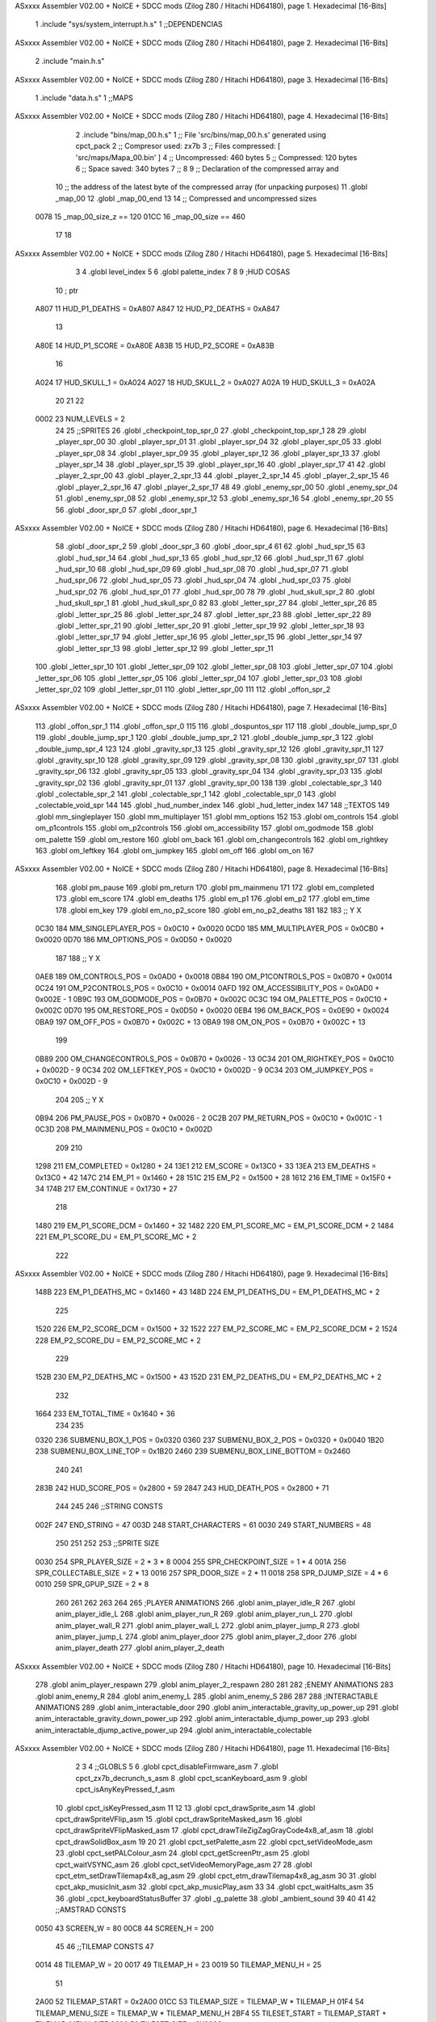 ASxxxx Assembler V02.00 + NoICE + SDCC mods  (Zilog Z80 / Hitachi HD64180), page 1.
Hexadecimal [16-Bits]



                              1 .include "sys/system_interrupt.h.s"
                              1 ;;DEPENDENCIAS
ASxxxx Assembler V02.00 + NoICE + SDCC mods  (Zilog Z80 / Hitachi HD64180), page 2.
Hexadecimal [16-Bits]



                              2 .include "main.h.s"
ASxxxx Assembler V02.00 + NoICE + SDCC mods  (Zilog Z80 / Hitachi HD64180), page 3.
Hexadecimal [16-Bits]



                              1 .include "data.h.s"
                              1 ;;MAPS
ASxxxx Assembler V02.00 + NoICE + SDCC mods  (Zilog Z80 / Hitachi HD64180), page 4.
Hexadecimal [16-Bits]



                              2 .include "bins/map_00.h.s"
                              1 ;; File 'src/bins/map_00.h.s' generated using cpct_pack
                              2 ;; Compresor used:   zx7b
                              3 ;; Files compressed: [ 'src/maps/Mapa_00.bin' ]
                              4 ;; Uncompressed:     460 bytes
                              5 ;; Compressed:       120 bytes
                              6 ;; Space saved:      340 bytes
                              7 ;;
                              8 
                              9 ;; Declaration of the compressed array and
                             10 ;; the address of the latest byte of the compressed array (for unpacking purposes)
                             11 .globl _map_00
                             12 .globl _map_00_end
                             13 
                             14 ;; Compressed and uncompressed sizes
                     0078    15 _map_00_size_z == 120
                     01CC    16 _map_00_size   == 460
                             17 
                             18 
ASxxxx Assembler V02.00 + NoICE + SDCC mods  (Zilog Z80 / Hitachi HD64180), page 5.
Hexadecimal [16-Bits]



                              3 
                              4 .globl level_index
                              5 
                              6 .globl palette_index
                              7 
                              8 
                              9 ;HUD COSAS
                             10 ;                         ptr
                     A807    11 HUD_P1_DEATHS   = 0xA807
                     A847    12 HUD_P2_DEATHS   = 0xA847
                             13 
                     A80E    14 HUD_P1_SCORE    = 0xA80E
                     A83B    15 HUD_P2_SCORE    = 0xA83B
                             16 
                     A024    17 HUD_SKULL_1     = 0xA024
                     A027    18 HUD_SKULL_2     = 0xA027
                     A02A    19 HUD_SKULL_3     = 0xA02A
                             20 
                             21 
                             22 
                     0002    23 NUM_LEVELS = 2
                             24 
                             25 ;;SPRITES
                             26 .globl _checkpoint_top_spr_0
                             27 .globl _checkpoint_top_spr_1
                             28 
                             29 .globl _player_spr_00
                             30 .globl _player_spr_01
                             31 .globl _player_spr_04
                             32 .globl _player_spr_05
                             33 .globl _player_spr_08
                             34 .globl _player_spr_09
                             35 .globl _player_spr_12
                             36 .globl _player_spr_13
                             37 .globl _player_spr_14
                             38 .globl _player_spr_15
                             39 .globl _player_spr_16
                             40 .globl _player_spr_17
                             41 
                             42 .globl _player_2_spr_00
                             43 .globl _player_2_spr_13
                             44 .globl _player_2_spr_14
                             45 .globl _player_2_spr_15
                             46 .globl _player_2_spr_16
                             47 .globl _player_2_spr_17 
                             48 
                             49 .globl _enemy_spr_00
                             50 .globl _enemy_spr_04
                             51 .globl _enemy_spr_08
                             52 .globl _enemy_spr_12
                             53 .globl _enemy_spr_16
                             54 .globl _enemy_spr_20
                             55 
                             56 .globl _door_spr_0
                             57 .globl _door_spr_1
ASxxxx Assembler V02.00 + NoICE + SDCC mods  (Zilog Z80 / Hitachi HD64180), page 6.
Hexadecimal [16-Bits]



                             58 .globl _door_spr_2
                             59 .globl _door_spr_3
                             60 .globl _door_spr_4
                             61 
                             62 .globl _hud_spr_15
                             63 .globl _hud_spr_14
                             64 .globl _hud_spr_13
                             65 .globl _hud_spr_12
                             66 .globl _hud_spr_11
                             67 .globl _hud_spr_10
                             68 .globl _hud_spr_09
                             69 .globl _hud_spr_08
                             70 .globl _hud_spr_07
                             71 .globl _hud_spr_06
                             72 .globl _hud_spr_05
                             73 .globl _hud_spr_04
                             74 .globl _hud_spr_03
                             75 .globl _hud_spr_02
                             76 .globl _hud_spr_01
                             77 .globl _hud_spr_00
                             78 
                             79 .globl _hud_skull_spr_2
                             80 .globl _hud_skull_spr_1
                             81 .globl _hud_skull_spr_0
                             82 
                             83 .globl _letter_spr_27
                             84 .globl _letter_spr_26
                             85 .globl _letter_spr_25
                             86 .globl _letter_spr_24
                             87 .globl _letter_spr_23
                             88 .globl _letter_spr_22
                             89 .globl _letter_spr_21
                             90 .globl _letter_spr_20
                             91 .globl _letter_spr_19
                             92 .globl _letter_spr_18
                             93 .globl _letter_spr_17
                             94 .globl _letter_spr_16
                             95 .globl _letter_spr_15
                             96 .globl _letter_spr_14
                             97 .globl _letter_spr_13
                             98 .globl _letter_spr_12
                             99 .globl _letter_spr_11
                            100 .globl _letter_spr_10
                            101 .globl _letter_spr_09
                            102 .globl _letter_spr_08
                            103 .globl _letter_spr_07
                            104 .globl _letter_spr_06
                            105 .globl _letter_spr_05
                            106 .globl _letter_spr_04
                            107 .globl _letter_spr_03
                            108 .globl _letter_spr_02
                            109 .globl _letter_spr_01
                            110 .globl _letter_spr_00
                            111 
                            112 .globl _offon_spr_2
ASxxxx Assembler V02.00 + NoICE + SDCC mods  (Zilog Z80 / Hitachi HD64180), page 7.
Hexadecimal [16-Bits]



                            113 .globl _offon_spr_1
                            114 .globl _offon_spr_0
                            115 
                            116 .globl _dospuntos_spr
                            117 
                            118 .globl _double_jump_spr_0
                            119 .globl _double_jump_spr_1
                            120 .globl _double_jump_spr_2
                            121 .globl _double_jump_spr_3
                            122 .globl _double_jump_spr_4
                            123 
                            124 .globl _gravity_spr_13
                            125 .globl _gravity_spr_12
                            126 .globl _gravity_spr_11
                            127 .globl _gravity_spr_10
                            128 .globl _gravity_spr_09
                            129 .globl _gravity_spr_08
                            130 .globl _gravity_spr_07
                            131 .globl _gravity_spr_06
                            132 .globl _gravity_spr_05
                            133 .globl _gravity_spr_04
                            134 .globl _gravity_spr_03
                            135 .globl _gravity_spr_02
                            136 .globl _gravity_spr_01
                            137 .globl _gravity_spr_00
                            138 
                            139 .globl _colectable_spr_3
                            140 .globl _colectable_spr_2
                            141 .globl _colectable_spr_1
                            142 .globl _colectable_spr_0
                            143 .globl _colectable_void_spr
                            144 
                            145 .globl _hud_number_index
                            146 .globl _hud_letter_index
                            147 
                            148 ;;TEXTOS
                            149 .globl mm_singleplayer
                            150 .globl mm_multiplayer
                            151 .globl mm_options
                            152 
                            153 .globl om_controls
                            154 .globl om_p1controls
                            155 .globl om_p2controls
                            156 .globl om_accessibility
                            157 .globl om_godmode
                            158 .globl om_palette
                            159 .globl om_restore
                            160 .globl om_back
                            161 .globl om_changecontrols
                            162 .globl om_rightkey
                            163 .globl om_leftkey
                            164 .globl om_jumpkey
                            165 .globl om_off
                            166 .globl om_on
                            167 
ASxxxx Assembler V02.00 + NoICE + SDCC mods  (Zilog Z80 / Hitachi HD64180), page 8.
Hexadecimal [16-Bits]



                            168 .globl pm_pause
                            169 .globl pm_return
                            170 .globl pm_mainmenu
                            171 
                            172 .globl em_completed
                            173 .globl em_score
                            174 .globl em_deaths
                            175 .globl em_p1
                            176 .globl em_p2
                            177 .globl em_time
                            178 .globl em_key
                            179 .globl em_no_p2_score
                            180 .globl em_no_p2_deaths
                            181 
                            182 
                            183 ;;                       Y        X
                     0C30   184 MM_SINGLEPLAYER_POS = 0x0C10 + 0x0020
                     0CD0   185 MM_MULTIPLAYER_POS  = 0x0CB0 + 0x0020
                     0D70   186 MM_OPTIONS_POS      = 0x0D50 + 0x0020
                            187 
                            188 ;;                          Y        X
                     0AE8   189 OM_CONTROLS_POS        = 0x0AD0 + 0x0018
                     0B84   190 OM_P1CONTROLS_POS      = 0x0B70 + 0x0014
                     0C24   191 OM_P2CONTROLS_POS      = 0x0C10 + 0x0014
                     0AFD   192 OM_ACCESSIBILITY_POS    = 0x0AD0 + 0x002E - 1
                     0B9C   193 OM_GODMODE_POS          = 0x0B70 + 0x002C
                     0C3C   194 OM_PALETTE_POS          = 0x0C10 + 0x002C
                     0D70   195 OM_RESTORE_POS          = 0x0D50 + 0x0020
                     0EB4   196 OM_BACK_POS             = 0x0E90 + 0x0024
                     0BA9   197 OM_OFF_POS              = 0x0B70 + 0x002C + 13
                     0BA9   198 OM_ON_POS               = 0x0B70 + 0x002C + 13
                            199 
                     0B89   200 OM_CHANGECONTROLS_POS   = 0x0B70 + 0x0026 - 13
                     0C34   201 OM_RIGHTKEY_POS         = 0x0C10 + 0x002D - 9
                     0C34   202 OM_LEFTKEY_POS          = 0x0C10 + 0x002D - 9
                     0C34   203 OM_JUMPKEY_POS          = 0x0C10 + 0x002D - 9
                            204 
                            205 ;;                   Y        X
                     0B94   206 PM_PAUSE_POS    = 0x0B70 + 0x0026 - 2
                     0C2B   207 PM_RETURN_POS   = 0x0C10 + 0x001C - 1
                     0C3D   208 PM_MAINMENU_POS = 0x0C10 + 0x002D
                            209 
                            210 
                     1298   211 EM_COMPLETED    = 0x1280 + 24
                     13E1   212 EM_SCORE        = 0x13C0 + 33
                     13EA   213 EM_DEATHS       = 0x13C0 + 42
                     147C   214 EM_P1           = 0x1460 + 28
                     151C   215 EM_P2           = 0x1500 + 28
                     1612   216 EM_TIME         = 0x15F0 + 34
                     174B   217 EM_CONTINUE     = 0x1730 + 27
                            218 
                     1480   219 EM_P1_SCORE_DCM = 0x1460 + 32
                     1482   220 EM_P1_SCORE_MC  = EM_P1_SCORE_DCM + 2
                     1484   221 EM_P1_SCORE_DU  = EM_P1_SCORE_MC + 2
                            222 
ASxxxx Assembler V02.00 + NoICE + SDCC mods  (Zilog Z80 / Hitachi HD64180), page 9.
Hexadecimal [16-Bits]



                     148B   223 EM_P1_DEATHS_MC = 0x1460 + 43
                     148D   224 EM_P1_DEATHS_DU = EM_P1_DEATHS_MC + 2
                            225 
                     1520   226 EM_P2_SCORE_DCM = 0x1500 + 32
                     1522   227 EM_P2_SCORE_MC  = EM_P2_SCORE_DCM + 2
                     1524   228 EM_P2_SCORE_DU  = EM_P2_SCORE_MC + 2
                            229 
                     152B   230 EM_P2_DEATHS_MC    = 0x1500 + 43
                     152D   231 EM_P2_DEATHS_DU = EM_P2_DEATHS_MC + 2
                            232 
                     1664   233 EM_TOTAL_TIME   = 0x1640 + 36
                            234 
                            235 
                     0320   236 SUBMENU_BOX_1_POS       = 0x0320
                     0360   237 SUBMENU_BOX_2_POS       = 0x0320 + 0x0040
                     1B20   238 SUBMENU_BOX_LINE_TOP    = 0x1B20
                     2460   239 SUBMENU_BOX_LINE_BOTTOM = 0x2460
                            240 
                            241 
                     283B   242 HUD_SCORE_POS = 0x2800 + 59
                     2847   243 HUD_DEATH_POS = 0x2800 + 71
                            244 
                            245 
                            246 ;;STRING CONSTS
                     002F   247 END_STRING = 47
                     003D   248 START_CHARACTERS = 61
                     0030   249 START_NUMBERS = 48
                            250 
                            251 
                            252 
                            253 ;;SPRITE SIZE
                     0030   254 SPR_PLAYER_SIZE = 2 * 3 * 8
                     0004   255 SPR_CHECKPOINT_SIZE = 1 * 4
                     001A   256 SPR_COLLECTABLE_SIZE = 2 * 13
                     0016   257 SPR_DOOR_SIZE = 2 * 11
                     0018   258 SPR_DJUMP_SIZE = 4 * 6
                     0010   259 SPR_GPUP_SIZE = 2 * 8
                            260 
                            261 
                            262 
                            263 
                            264 
                            265 ;PLAYER ANIMATIONS
                            266 .globl anim_player_idle_R
                            267 .globl anim_player_idle_L
                            268 .globl anim_player_run_R
                            269 .globl anim_player_run_L
                            270 .globl anim_player_wall_R
                            271 .globl anim_player_wall_L
                            272 .globl anim_player_jump_R
                            273 .globl anim_player_jump_L
                            274 .globl anim_player_door
                            275 .globl anim_player_2_door
                            276 .globl anim_player_death
                            277 .globl anim_player_2_death
ASxxxx Assembler V02.00 + NoICE + SDCC mods  (Zilog Z80 / Hitachi HD64180), page 10.
Hexadecimal [16-Bits]



                            278 .globl anim_player_respawn
                            279 .globl anim_player_2_respawn
                            280 
                            281 
                            282 ;ENEMY ANIMATIONS
                            283 .globl anim_enemy_R
                            284 .globl anim_enemy_L
                            285 .globl anim_enemy_S
                            286 
                            287 
                            288 ;INTERACTABLE ANIMATIONS
                            289 .globl anim_interactable_door
                            290 .globl anim_interactable_gravity_up_power_up
                            291 .globl anim_interactable_gravity_down_power_up
                            292 .globl anim_interactable_djump_power_up
                            293 .globl anim_interactable_djump_active_power_up
                            294 .globl anim_interactable_colectable
ASxxxx Assembler V02.00 + NoICE + SDCC mods  (Zilog Z80 / Hitachi HD64180), page 11.
Hexadecimal [16-Bits]



                              2 
                              3 
                              4 ;;GLOBLS
                              5 
                              6 .globl cpct_disableFirmware_asm
                              7 .globl cpct_zx7b_decrunch_s_asm
                              8 .globl cpct_scanKeyboard_asm
                              9 .globl cpct_isAnyKeyPressed_f_asm
                             10 .globl cpct_isKeyPressed_asm
                             11 
                             12 
                             13 .globl cpct_drawSprite_asm
                             14 .globl cpct_drawSpriteVFlip_asm
                             15 .globl cpct_drawSpriteMasked_asm
                             16 .globl cpct_drawSpriteVFlipMasked_asm
                             17 .globl cpct_drawTileZigZagGrayCode4x8_af_asm
                             18 .globl cpct_drawSolidBox_asm
                             19 
                             20 
                             21 .globl cpct_setPalette_asm
                             22 .globl cpct_setVideoMode_asm
                             23 .globl cpct_setPALColour_asm
                             24 .globl cpct_getScreenPtr_asm
                             25 .globl cpct_waitVSYNC_asm
                             26 .globl cpct_setVideoMemoryPage_asm
                             27 
                             28 .globl cpct_etm_setDrawTilemap4x8_ag_asm
                             29 .globl cpct_etm_drawTilemap4x8_ag_asm
                             30 
                             31 .globl cpct_akp_musicInit_asm
                             32 .globl cpct_akp_musicPlay_asm
                             33 
                             34 .globl cpct_waitHalts_asm
                             35 
                             36 .globl _cpct_keyboardStatusBuffer
                             37 .globl _g_palette
                             38 .globl _ambient_sound
                             39 
                             40 
                             41 
                             42 ;;AMSTRAD CONSTS
                     0050    43 SCREEN_W = 80
                     00C8    44 SCREEN_H = 200
                             45 
                             46 ;;TILEMAP CONSTS
                             47 
                     0014    48 TILEMAP_W           = 20
                     0017    49 TILEMAP_H           = 23
                     0019    50 TILEMAP_MENU_H      = 25
                             51 
                     2A00    52 TILEMAP_START       = 0x2A00
                     01CC    53 TILEMAP_SIZE        = TILEMAP_W * TILEMAP_H
                     01F4    54 TILEMAP_MENU_SIZE   = TILEMAP_W * TILEMAP_MENU_H
                     2BF4    55 TILESET_START       = TILEMAP_START + TILEMAP_MENU_SIZE
                     0600    56 TILESET_SIZE        = 0X0600
ASxxxx Assembler V02.00 + NoICE + SDCC mods  (Zilog Z80 / Hitachi HD64180), page 12.
Hexadecimal [16-Bits]



                             57 
                     00A0    58 HUD_SIZE            = 80*2
                     C0A0    59 TILEMAP_VMEM_START  = 0xC000+HUD_SIZE
                             60 
                     0020    61 TILE_SIZE           = 4 * 8
                     0004    62 TILE_W              = 4
                     0008    63 TILE_H              = 8
                             64 
                             65 ;;GAME STATES
                     0001    66 GS_SINGLEPLAYER     = 1
                     0002    67 GS_MULTIPLAYER      = 2
                             68 
                             69 ;;ENTITY PHYSICS CONSTS
                     0000    70 _eph_x              = 0
                     0001    71 _eph_y              = 1
                     0002    72 _eph_w              = 2
                     0003    73 _eph_h              = 3
                     0004    74 _eph_vx             = 4
                     0005    75 _eph_vy             = 5
                     0006    76 _eph_offset         = 6
                     0007    77 _eph_attributes     = 7
                     0008    78 _eph_size           = 8
                             79 
                     0005    80 _ephf_orientation   = 5
                     0004    81 _ephf_ground        = 4
                     0003    82 _ephf_wall          = 3
                     0002    83 _ephf_h_ground      = 2
                             84 
                             85 ;;ENTITY DRAWABLE CONSTS
                     0008    86 _ed_spr_l          =  0 + _eph_size
                     0009    87 _ed_spr_h          =  1 + _eph_size
                     000A    88 _ed_spr_wi         =  2 + _eph_size
                     000B    89 _ed_spr_he         =  3 + _eph_size
                     000C    90 _ed_spr_size       =  4 + _eph_size
                     000D    91 _ed_pre_x          =  5 + _eph_size
                     000E    92 _ed_pre_y          =  6 + _eph_size
                     000F    93 _ed_pre_o          =  7 + _eph_size
                     0010    94 _ed_ox             =  8 + _eph_size
                     0011    95 _ed_oy             =  9 + _eph_size
                     0012    96 _ed_anim_ind_h     = 10 + _eph_size
                     0013    97 _ed_anim_ind_l     = 11 + _eph_size
                     0014    98 _ed_anim_pos       = 12 + _eph_size
                     0015    99 _ed_anim_dur       = 13 + _eph_size
                            100 
                            101 
                     0016   102 _ed_size        = 14 + _eph_size
                            103 
                     0007   104 _edf_mask       = 7
                     0006   105 _edf_flip       = 6
                            106 
                            107 ;;ENTITY INTERACTABLE CONSTS
                     0016   108 _ei_score       = 0 + _ed_size
                     0017   109 _ei_type        = 1 + _ed_size
                     0018   110 _ei_disabled    = 2 + _ed_size
                            111 
ASxxxx Assembler V02.00 + NoICE + SDCC mods  (Zilog Z80 / Hitachi HD64180), page 13.
Hexadecimal [16-Bits]



                     0019   112 _ei_size        = 3 + _ed_size
                            113 
                     0000   114 _eit_w            = 0
                     0001   115 _eit_h            = 1
                     0002   116 _eit_attributes   = 2
                     0003   117 _eit_spr_l        = 3
                     0004   118 _eit_spr_h        = 4
                     0005   119 _eit_spr_wi       = 5
                     0006   120 _eit_spr_he       = 6
                     0007   121 _eit_spr_size     = 7
                     0008   122 _eit_spr_ox       = 8
                     0009   123 _eit_spr_oy       = 9
                     000A   124 _eit_anim_ind_h   = 10
                     000B   125 _eit_anim_ind_l   = 11
                     000C   126 _eit_score        = 12
                     000D   127 _eit_type         = 13
                            128 
                            129 ;;INTERACTABLE TYPES
                     0000   130 EI_NONE         = 0
                     0001   131 EI_CHECKPOINT   = 1
                     0002   132 EI_DOUBLE_JUMP  = 2
                     0003   133 EI_GRAVITY_UP   = 3
                     0004   134 EI_GRAVITY_DOWN = 4
                     0005   135 EI_COLLECTABLE  = 5
                     0006   136 EI_DOOR         = 6
                            137 
                            138 ;;ENTITY ENEMY CONSTS
                     0016   139 _ee_jump_state = 0 + _ed_size ;;Offset de la tabla de saltos
                     0017   140 _ee_type       = 1 + _ed_size
                     0018   141 _ee_disabled   = 2 + _ed_size
                     0019   142 _ee_origin_x   = 3 + _ed_size
                     001A   143 _ee_origin_y   = 4 + _ed_size
                     001B   144 _ee_size       = 5 + _ed_size
                            145 
                     0001   146 _eef_gravity        = 1
                            147 
                            148 ;; ENEMY TYPE CONSTS
                     0000   149 _eet_w            = 0
                     0001   150 _eet_h            = 1
                     0002   151 _eet_attributes   = 2
                     0003   152 _eet_spr_l        = 3
                     0004   153 _eet_spr_h        = 4
                     0005   154 _eet_spr_wi       = 5
                     0006   155 _eet_spr_he       = 6
                     0007   156 _eet_spr_size     = 7
                     0008   157 _eet_spr_ox       = 8
                     0009   158 _eet_spr_oy       = 9
                     000A   159 _eet_anim_ind_h   = 10
                     000B   160 _eet_anim_ind_l   = 11
                     000C   161 _eet_type         = 12
                            162 
                     0000   163 ET_NONE         = 0
                     0001   164 ET_TURTLE       = 1
                     0002   165 ET_SAW          = 2
                     0003   166 ET_ROCK         = 3
ASxxxx Assembler V02.00 + NoICE + SDCC mods  (Zilog Z80 / Hitachi HD64180), page 14.
Hexadecimal [16-Bits]



                            167 
                     0084   168 EE_DISABLED         = 132
                     0014   169 EE_SAW_DISABLED     = 20
                     0064   170 EE_ROCK_DISABLED    = 100
                            171 
                            172 ;;ENTITY PLAYER CONSTS
                     0016   173 _ep_jump_state      = 0 + _ed_size ;;Offset de la tabla de saltos
                     0017   174 _ep_wall_dir        = 1 + _ed_size ;;Indica si esta chocando con una pared y su orientacion
                     0018   175 _ep_force_x         = 2 + _ed_size ;;Force X
                     0019   176 _ep_score_cdm       = 3 + _ed_size ;;Score [Centenas de Millar, Decenas de Millar]
                     001A   177 _ep_score_mc        = 4 + _ed_size ;;Score [Millares, Centenas]
                     001B   178 _ep_score_du        = 5 + _ed_size ;;Score [Decenas, Unidades]
                     001C   179 _ep_deaths_mc       = 6 + _ed_size ;;Deaths [Millares, Centenas]
                     001D   180 _ep_deaths_du       = 7 + _ed_size ;;Deaths [Decenas, Unidades]
                     001E   181 _ep_player_attr     = 8 + _ed_size ;;Player Attributes
                     001F   182 _ep_anim_counter    = 9 + _ed_size ;;Contador para ciertas animaciones del jugador
                            183 
                     0020   184 _ep_size            = 10 + _ed_size
                            185 
                            186 ;;PLAYERS
                            187 .globl player_1
                            188 .globl player_2
                            189 
                            190 ;; ENEMIES
                            191 .globl enemy_index
                            192 .globl enemy_vector
                            193 .globl me_num_enemy
                            194 
                            195 ;; INTERACTUABLES
                            196 .globl interactable_index
                            197 .globl interactable_vector
                            198 .globl mi_num_interactable
                            199 .globl mi_next_interactable_l
                            200 
                            201 .globl checkpoint_x
                            202 .globl checkpoint_y
                            203 
                            204 ;;JUMP TABLE
                     0000   205 JT_INIT             = 0
                     0000   206 JT_WALL_JUMP        = 0
                     000E   207 JT_ON_GROUND        = 14
                     000F   208 JT_ON_WALL          = 15
                     0016   209 JT_END              = 22
                     0002   210 JT_PTOGRESSIVE_MIN  = 2
                     0008   211 JT_PROGRESSIVE_MAX  = 8
                     000B   212 JT_GRAVITY_CONTINUE = 11
                     0000   213 JT_GRAVITY_MARGIN   = 0
                            214 
                     007F   215 FORCE_X_R           = #0b01111111
                     0080   216 FORCE_X_L           = #0b10000000
                     007D   217 FORCE_X_R_MIN       = FORCE_X_R - 2
                     0083   218 FORCE_X_L_MIN       = FORCE_X_L + 3
                            219 
                            220 ;;SPRITE SIZES
                     0030   221 PLAYER = 48  ;; 0x30 
ASxxxx Assembler V02.00 + NoICE + SDCC mods  (Zilog Z80 / Hitachi HD64180), page 15.
Hexadecimal [16-Bits]



                            222 
                            223 
                            224 ;;COLLISION CONSTS
                     0005   225 GROUP_TRANSPARENT   = 5
                     0026   226 GROUP_SOLID         = 38
                     002E   227 GROUP_DANGEROUS     = 46
                     002F   228 GROUP_GDOWN         = 47
                     0030   229 GROUP_GUP           = 48
                     0050   230 GROUP_ENTITIES      = 80
                            231 
                            232 ;;ENEMY CONSTS
                     0058   233 GROUP_SAW           = 88
                     005A   234 GROUP_ROCK          = 90
                     005C   235 GROUP_TURTLE        = 92
                     005C   236 GROUP_ENEMIES       = 92
                            237 
                            238 ;;INTERACTABLE CONSTS
                     0066   239 GROUP_INTERACTABLE  = 102
                            240 
                            241 
                            242 
                     0000   243 TRANSPARENT  = 0     ; Prioridad +
                     0001   244 GRAVITY_DOWN = 1     ; Prioridad ++
                     0002   245 GRAVITY_UP   = 2     ; Prioridad +++
                     0003   246 DANGEROUS    = 3     ; Prioridad ++++
                     0004   247 SOLID        = 4     ; Prioridad +++++
                            248 
                            249 
                            250 ;;SCORES
                     0064   251 PRIMERO = 100
                     004B   252 SEGUNDO = 75
                     0032   253 TERCERO = 50
                     0019   254 CUARTO  = 25
                            255 
                            256 
                            257 ;; DEFAULT KEYS
                            258 
                     0407   259 P1_KEY_R = #0x0407      ;;Default - 'E'
                     0807   260 P1_KEY_L = #0x0807      ;;Default - 'W'
                     0808   261 P1_KEY_J = #0x0808      ;;Default - 'Q'
                            262 
                     0803   263 P2_KEY_R = #0x0803      ;;Default - 'I'
                     0404   264 P2_KEY_L = #0x0404      ;;Default - 'O'
                     0804   265 P2_KEY_J = #0x0804      ;;Default - 'P'
ASxxxx Assembler V02.00 + NoICE + SDCC mods  (Zilog Z80 / Hitachi HD64180), page 16.
Hexadecimal [16-Bits]



                              3 
                              4 .globl timer_state
                              5 .globl hours
                              6 .globl minutes
                              7 .globl seconds
                              8 .globl seconds_dc
                              9 
                             10 .globl playing_music
                             11 
                             12 ;;FUNCIONES
                             13 .globl _si_reset_timer
                             14 .globl _si_init_interruptions
                             15 
                             16 ;;CONSTANTES
                             17 
                             18     ;; INTERRUPTIONS
                     0038    19 INTERRUPT_DIR       = 0x0038
                     0039    20 INTERRUPT_FUNC_DIR  = 0x0039
                             21 
                             22     ;; TIMER
                     003C    23 SEC_TO_MIN      = 60    ;; Segundos en un minuto
                     0064    24 SEC_DC_TO_SEC   = 100   ;; Centésismas de segundo en un segundo
ASxxxx Assembler V02.00 + NoICE + SDCC mods  (Zilog Z80 / Hitachi HD64180), page 17.
Hexadecimal [16-Bits]



                              2 
                              3 .area _DATA
                              4 
                              5 .area _CODE
                              6 
                              7 
                              8 
                              9 ;;==================================================================
                             10 ;;                      INCREMENT TIMER 
                             11 ;;------------------------------------------------------------------
                             12 ;; Incrementa en una centésima de segundo el valor del contador
                             13 ;;------------------------------------------------------------------
                             14 ;;
                             15 ;; INPUT:
                             16 ;;  NONE
                             17 ;;
                             18 ;; OUTPUT:
                             19 ;;  NONE
                             20 ;;
                             21 ;; DESTROYS:
                             22 ;;   AF, HL
                             23 ;;
                             24 ;;------------------------------------------------------------------
                             25 ;; CYCLES: []
                             26 ;;==================================================================
   68E5                      27 _si_increment_timer:
                             28 
                             29     ;; Aumentar una centésima de segundo (que equivale a tres interrupciones)
   68E5 3A 0B 7A      [13]   30     ld a, (seconds_dc)
   68E8 C6 01         [ 7]   31     add #0x01
   68EA 27            [ 4]   32     daa
   68EB 32 0B 7A      [13]   33     ld (seconds_dc), a
   68EE D0            [11]   34     ret nc
                             35 
   68EF 3A 0C 7A      [13]   36     ld a, (seconds)
   68F2 C6 01         [ 7]   37     add #0x01
   68F4 27            [ 4]   38     daa
   68F5 32 0C 7A      [13]   39     ld (seconds), a
   68F8 D6 60         [ 7]   40     sub #0x60
   68FA C0            [11]   41     ret nz
                             42     
   68FB 32 0C 7A      [13]   43     ld (seconds), a
                             44 
   68FE 3A 0D 7A      [13]   45     ld a, (minutes)
   6901 C6 01         [ 7]   46     add #0x01
   6903 27            [ 4]   47     daa
   6904 32 0D 7A      [13]   48     ld (minutes), a
   6907 D6 60         [ 7]   49     sub #0x60
   6909 C0            [11]   50     ret nz
                             51 
   690A 32 0D 7A      [13]   52     ld (minutes), a
                             53 
   690D 3A 0E 7A      [13]   54     ld a, (hours)
   6910 C6 01         [ 7]   55     add #0x01
   6912 27            [ 4]   56     daa
ASxxxx Assembler V02.00 + NoICE + SDCC mods  (Zilog Z80 / Hitachi HD64180), page 18.
Hexadecimal [16-Bits]



   6913 32 0E 7A      [13]   57     ld (hours), a
                             58     
   6916 C9            [10]   59     ret
                             60 
                             61 
                             62 ;;==================================================================
                             63 ;;                          RESET TIMER 
                             64 ;;------------------------------------------------------------------
                             65 ;; Pone todos los valores del timer a 0x00
                             66 ;;------------------------------------------------------------------
                             67 ;;
                             68 ;; INPUT:
                             69 ;;  NONE
                             70 ;;
                             71 ;; OUTPUT:
                             72 ;;  NONE
                             73 ;;
                             74 ;; DESTROYS:
                             75 ;;   HL
                             76 ;;
                             77 ;;------------------------------------------------------------------
                             78 ;; CYCLES: []
                             79 ;;==================================================================
   6917                      80 _si_reset_timer:
   6917 21 0B 7A      [10]   81     ld hl, #seconds_dc
   691A 36 00         [10]   82     ld (hl), #0x00      ;; Centésimas de segundo
                             83 
   691C 23            [ 6]   84     inc hl
   691D 36 00         [10]   85     ld (hl), #0x00      ;; Segundos
                             86 
   691F 23            [ 6]   87     inc hl
   6920 36 00         [10]   88     ld (hl), #0x00      ;; Minutos
                             89 
   6922 23            [ 6]   90     inc hl
   6923 36 00         [10]   91     ld (hl), #0x00      ;; Horas
                             92 
   6925 C9            [10]   93 ret
                             94 
                             95 
                             96 ;;==================================================================
                             97 ;;                        INIT INTERRUPTIONS 
                             98 ;;------------------------------------------------------------------
                             99 ;; Inicializa las interrupciones para que se usen las funciones personalizadas
                            100 ;;------------------------------------------------------------------
                            101 ;;
                            102 ;; INPUT:
                            103 ;;  NONE
                            104 ;;
                            105 ;; OUTPUT:
                            106 ;;  NONE
                            107 ;;
                            108 ;; DESTROYS:
                            109 ;;   AF, HL
                            110 ;;
                            111 ;;------------------------------------------------------------------
ASxxxx Assembler V02.00 + NoICE + SDCC mods  (Zilog Z80 / Hitachi HD64180), page 19.
Hexadecimal [16-Bits]



                            112 ;; CYCLES: []
                            113 ;;==================================================================
   6926                     114 _si_init_interruptions:
                            115 
                            116     ;; Sincronizarse con el raster
   6926 CD 74 6C      [17]  117     call cpct_waitVSYNC_asm
   6929 76            [ 4]  118     halt
   692A 76            [ 4]  119     halt
   692B CD 74 6C      [17]  120     call cpct_waitVSYNC_asm
                            121 
   692E 3E C3         [ 7]  122     ld a, #0xC3              ; JP OPCODE
   6930 32 38 00      [13]  123     ld (INTERRUPT_DIR), a
   6933 21 3F 69      [10]  124     ld hl, #_si_first_interruption
   6936 22 39 00      [16]  125     ld (INTERRUPT_FUNC_DIR), hl
   6939 3E C9         [ 7]  126     ld a, #0xC9              ; RET OPCODE
   693B 32 3B 00      [13]  127     ld (INTERRUPT_DIR + 3), a
                            128 
   693E C9            [10]  129     ret
                            130 
                            131 
                            132 
                            133 
                            134 ;;==================================================================
                            135 ;;                        FIRST INTERRUPTION 
                            136 ;;------------------------------------------------------------------
                            137 ;; Esta función se llama 1 vez de cada 6 interrupciones producidas
                            138 ;;------------------------------------------------------------------
                            139 ;;
                            140 ;; INPUT:
                            141 ;;  NONE
                            142 ;;
                            143 ;; OUTPUT:
                            144 ;;  NONE
                            145 ;;
                            146 ;; DESTROYS:
                            147 ;;  NONE
                            148 ;;
                            149 ;;------------------------------------------------------------------
                            150 ;; CYCLES: []
                            151 ;;==================================================================
   693F                     152 _si_first_interruption:
                            153    
   693F F5            [11]  154     push af
   6940 E5            [11]  155     push hl
                            156 
   6941 3A 0A 7A      [13]  157     ld a, (timer_state)
   6944 FE 00         [ 7]  158     cp #0x00
   6946 3D            [ 4]  159     dec a
   6947 20 03         [12]  160     jr nz, fi_continue
                            161 
   6949 CD E5 68      [17]  162         call _si_increment_timer
                            163 
   694C                     164     fi_continue:
   694C 21 57 69      [10]  165     ld hl, #_si_second_interruption
   694F 22 39 00      [16]  166     ld (INTERRUPT_FUNC_DIR), hl
ASxxxx Assembler V02.00 + NoICE + SDCC mods  (Zilog Z80 / Hitachi HD64180), page 20.
Hexadecimal [16-Bits]



                            167 
   6952 E1            [10]  168     pop hl
   6953 F1            [10]  169     pop af
                            170 
   6954 FB            [ 4]  171     ei
   6955 ED 4D         [14]  172     reti
                            173 
                            174 
                            175 ;;==================================================================
                            176 ;;                        SECOND INTERRUPTION 
                            177 ;;------------------------------------------------------------------
                            178 ;; Esta función se llama 1 vez de cada 6 interrupciones producidas
                            179 ;;------------------------------------------------------------------
                            180 ;;
                            181 ;; INPUT:
                            182 ;;  NONE
                            183 ;;
                            184 ;; OUTPUT:
                            185 ;;  NONE
                            186 ;;
                            187 ;; DESTROYS:
                            188 ;;  NONE
                            189 ;;
                            190 ;;------------------------------------------------------------------
                            191 ;; CYCLES: []
                            192 ;;==================================================================
   6957                     193 _si_second_interruption:
                            194 
                            195    
   6957 E5            [11]  196     push hl
                            197 
   6958 21 62 69      [10]  198     ld hl, #_si_third_interruption
   695B 22 39 00      [16]  199     ld (INTERRUPT_FUNC_DIR), hl
                            200 
   695E E1            [10]  201     pop hl
                            202 
   695F FB            [ 4]  203     ei
   6960 ED 4D         [14]  204     reti
                            205 
                            206 
                            207 ;;==================================================================
                            208 ;;                        THIRD INTERRUPTION 
                            209 ;;------------------------------------------------------------------
                            210 ;; Esta función se llama 1 vez de cada 6 interrupciones producidas
                            211 ;;------------------------------------------------------------------
                            212 ;;
                            213 ;; INPUT:
                            214 ;;  NONE
                            215 ;;
                            216 ;; OUTPUT:
                            217 ;;  NONE
                            218 ;;
                            219 ;; DESTROYS:
                            220 ;;  NONE
                            221 ;;
ASxxxx Assembler V02.00 + NoICE + SDCC mods  (Zilog Z80 / Hitachi HD64180), page 21.
Hexadecimal [16-Bits]



                            222 ;;------------------------------------------------------------------
                            223 ;; CYCLES: []
                            224 ;;==================================================================
   6962                     225 _si_third_interruption:
                            226 
   6962 E5            [11]  227     push hl
                            228 
   6963 21 6D 69      [10]  229     ld hl, #_si_fourth_interruption
   6966 22 39 00      [16]  230     ld (INTERRUPT_FUNC_DIR), hl
                            231 
   6969 E1            [10]  232     pop hl
                            233 
   696A FB            [ 4]  234     ei
   696B ED 4D         [14]  235     reti
                            236 
                            237 
                            238 
                            239 ;;==================================================================
                            240 ;;                        FOURTH INTERRUPTION 
                            241 ;;------------------------------------------------------------------
                            242 ;; Esta función se llama 1 vez de cada 6 interrupciones producidas
                            243 ;;------------------------------------------------------------------
                            244 ;;
                            245 ;; INPUT:
                            246 ;;  NONE
                            247 ;;
                            248 ;; OUTPUT:
                            249 ;;  NONE
                            250 ;;
                            251 ;; DESTROYS:
                            252 ;;  NONE
                            253 ;;
                            254 ;;------------------------------------------------------------------
                            255 ;; CYCLES: []
                            256 ;;==================================================================
   696D                     257 _si_fourth_interruption:
                            258 
   696D F5            [11]  259     push af
   696E E5            [11]  260     push hl
                            261 
                            262 
   696F 3A 0A 7A      [13]  263     ld a, (timer_state)
   6972 FE 00         [ 7]  264     cp #0x00
   6974 3D            [ 4]  265     dec a
   6975 20 03         [12]  266     jr nz, foi_continue
                            267 
   6977 CD E5 68      [17]  268         call _si_increment_timer
                            269 
   697A                     270     foi_continue:
                            271 
   697A 21 85 69      [10]  272     ld hl, #_si_fifth_interruption
   697D 22 39 00      [16]  273     ld (INTERRUPT_FUNC_DIR), hl
                            274 
   6980 E1            [10]  275     pop hl
   6981 F1            [10]  276     pop af
ASxxxx Assembler V02.00 + NoICE + SDCC mods  (Zilog Z80 / Hitachi HD64180), page 22.
Hexadecimal [16-Bits]



                            277     
   6982 FB            [ 4]  278     ei
   6983 ED 4D         [14]  279     reti
                            280 
                            281 
                            282 
                            283 ;;==================================================================
                            284 ;;                        FIFTH INTERRUPTION 
                            285 ;;------------------------------------------------------------------
                            286 ;; Esta función se llama 1 vez de cada 6 interrupciones producidas
                            287 ;;------------------------------------------------------------------
                            288 ;;
                            289 ;; INPUT:
                            290 ;;  NONE
                            291 ;;
                            292 ;; OUTPUT:
                            293 ;;  NONE
                            294 ;;
                            295 ;; DESTROYS:
                            296 ;;  NONE
                            297 ;;
                            298 ;;------------------------------------------------------------------
                            299 ;; CYCLES: []
                            300 ;;==================================================================
   6985                     301 _si_fifth_interruption:
                            302 
   6985 E5            [11]  303     push hl
                            304 
   6986 21 90 69      [10]  305     ld hl, #_si_sixth_interruption
   6989 22 39 00      [16]  306     ld (INTERRUPT_FUNC_DIR), hl
                            307 
   698C E1            [10]  308     pop hl
                            309 
   698D FB            [ 4]  310     ei
   698E ED 4D         [14]  311     reti
                            312 
                            313 
                            314 
                            315 ;;==================================================================
                            316 ;;                        SIXTH INTERRUPTION 
                            317 ;;------------------------------------------------------------------
                            318 ;; Esta función se llama 1 vez de cada 6 interrupciones producidas
                            319 ;;------------------------------------------------------------------
                            320 ;;
                            321 ;; INPUT:
                            322 ;;  NONE
                            323 ;;
                            324 ;; OUTPUT:
                            325 ;;  NONE
                            326 ;;
                            327 ;; DESTROYS:
                            328 ;;  NONE
                            329 ;;
                            330 ;;------------------------------------------------------------------
                            331 ;; CYCLES: []
ASxxxx Assembler V02.00 + NoICE + SDCC mods  (Zilog Z80 / Hitachi HD64180), page 23.
Hexadecimal [16-Bits]



                            332 ;;==================================================================
   6990                     333 _si_sixth_interruption:
                            334 
   6990 F5            [11]  335     push af
   6991 C5            [11]  336     push bc
   6992 D5            [11]  337     push de
   6993 E5            [11]  338     push hl
                            339 
   6994 08            [ 4]  340     ex af, af'
   6995 D9            [ 4]  341     exx
                            342 
   6996 F5            [11]  343     push af
   6997 C5            [11]  344     push bc
   6998 D5            [11]  345     push de
   6999 E5            [11]  346     push hl
                            347 
                            348 
                            349     ;; Código super destructor de registros
   699A 3A 0F 7A      [13]  350     ld a, (playing_music)
   699D FE 00         [ 7]  351     cp #0x00
   699F 28 03         [12]  352     jr z, si_not_playing_music
                            353 
   69A1 CD 7E 6C      [17]  354         call cpct_akp_musicPlay_asm
                            355 
   69A4                     356     si_not_playing_music:
   69A4 21 3F 69      [10]  357     ld hl, #_si_first_interruption
   69A7 22 39 00      [16]  358     ld (INTERRUPT_FUNC_DIR), hl
                            359 
   69AA E1            [10]  360     pop hl
   69AB D1            [10]  361     pop de
   69AC C1            [10]  362     pop bc
   69AD F1            [10]  363     pop af
                            364 
   69AE D9            [ 4]  365     exx
   69AF 08            [ 4]  366     ex af, af'
                            367 
   69B0 E1            [10]  368     pop hl
   69B1 D1            [10]  369     pop de
   69B2 C1            [10]  370     pop bc
   69B3 F1            [10]  371     pop af
                            372     
   69B4 FB            [ 4]  373     ei
   69B5 ED 4D         [14]  374     reti
